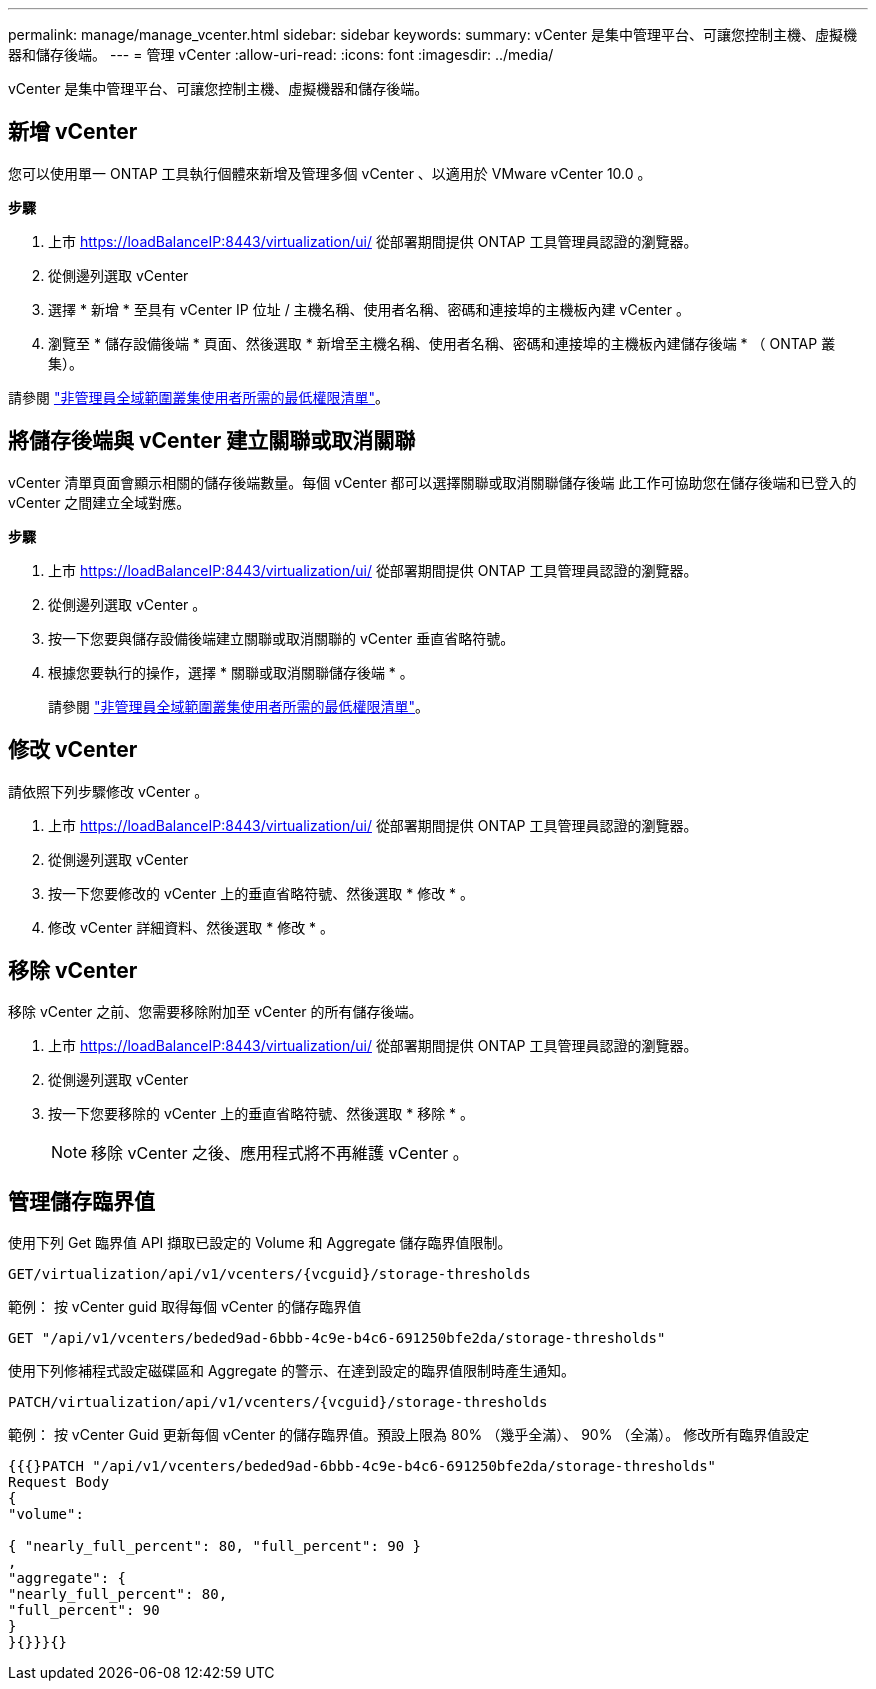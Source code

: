 ---
permalink: manage/manage_vcenter.html 
sidebar: sidebar 
keywords:  
summary: vCenter 是集中管理平台、可讓您控制主機、虛擬機器和儲存後端。 
---
= 管理 vCenter
:allow-uri-read: 
:icons: font
:imagesdir: ../media/


[role="lead"]
vCenter 是集中管理平台、可讓您控制主機、虛擬機器和儲存後端。



== 新增 vCenter

您可以使用單一 ONTAP 工具執行個體來新增及管理多個 vCenter 、以適用於 VMware vCenter 10.0 。

*步驟*

. 上市 https://loadBalanceIP:8443/virtualization/ui/[] 從部署期間提供 ONTAP 工具管理員認證的瀏覽器。
. 從側邊列選取 vCenter
. 選擇 * 新增 * 至具有 vCenter IP 位址 / 主機名稱、使用者名稱、密碼和連接埠的主機板內建 vCenter 。
. 瀏覽至 * 儲存設備後端 * 頁面、然後選取 * 新增至主機名稱、使用者名稱、密碼和連接埠的主機板內建儲存後端 * （ ONTAP 叢集）。


請參閱 link:../configure/task_configure_user_role_and_privileges.html["非管理員全域範圍叢集使用者所需的最低權限清單"]。



== 將儲存後端與 vCenter 建立關聯或取消關聯

vCenter 清單頁面會顯示相關的儲存後端數量。每個 vCenter 都可以選擇關聯或取消關聯儲存後端
此工作可協助您在儲存後端和已登入的 vCenter 之間建立全域對應。

*步驟*

. 上市 https://loadBalanceIP:8443/virtualization/ui/[] 從部署期間提供 ONTAP 工具管理員認證的瀏覽器。
. 從側邊列選取 vCenter 。
. 按一下您要與儲存設備後端建立關聯或取消關聯的 vCenter 垂直省略符號。
. 根據您要執行的操作，選擇 * 關聯或取消關聯儲存後端 * 。
+
請參閱 link:../configure/task_configure_user_role_and_privileges.html["非管理員全域範圍叢集使用者所需的最低權限清單"]。





== 修改 vCenter

請依照下列步驟修改 vCenter 。

. 上市 https://loadBalanceIP:8443/virtualization/ui/[] 從部署期間提供 ONTAP 工具管理員認證的瀏覽器。
. 從側邊列選取 vCenter
. 按一下您要修改的 vCenter 上的垂直省略符號、然後選取 * 修改 * 。
. 修改 vCenter 詳細資料、然後選取 * 修改 * 。




== 移除 vCenter

移除 vCenter 之前、您需要移除附加至 vCenter 的所有儲存後端。

. 上市 https://loadBalanceIP:8443/virtualization/ui/[] 從部署期間提供 ONTAP 工具管理員認證的瀏覽器。
. 從側邊列選取 vCenter
. 按一下您要移除的 vCenter 上的垂直省略符號、然後選取 * 移除 * 。
+

NOTE: 移除 vCenter 之後、應用程式將不再維護 vCenter 。





== 管理儲存臨界值

使用下列 Get 臨界值 API 擷取已設定的 Volume 和 Aggregate 儲存臨界值限制。

[listing]
----
GET​/virtualization​/api​/v1​/vcenters​/{vcguid}​/storage-thresholds
----
範例：
按 vCenter guid 取得每個 vCenter 的儲存臨界值

[listing]
----
GET "/api/v1/vcenters/beded9ad-6bbb-4c9e-b4c6-691250bfe2da/storage-thresholds"
----
使用下列修補程式設定磁碟區和 Aggregate 的警示、在達到設定的臨界值限制時產生通知。

[listing]
----
PATCH​/virtualization​/api​/v1​/vcenters​/{vcguid}​/storage-thresholds
----
範例：
按 vCenter Guid 更新每個 vCenter 的儲存臨界值。預設上限為 80% （幾乎全滿）、 90% （全滿）。
修改所有臨界值設定

[listing]
----
{{{}PATCH "/api/v1/vcenters/beded9ad-6bbb-4c9e-b4c6-691250bfe2da/storage-thresholds"
Request Body
{
"volume":

{ "nearly_full_percent": 80, "full_percent": 90 }
,
"aggregate": {
"nearly_full_percent": 80,
"full_percent": 90
}
}{}}}{}
----